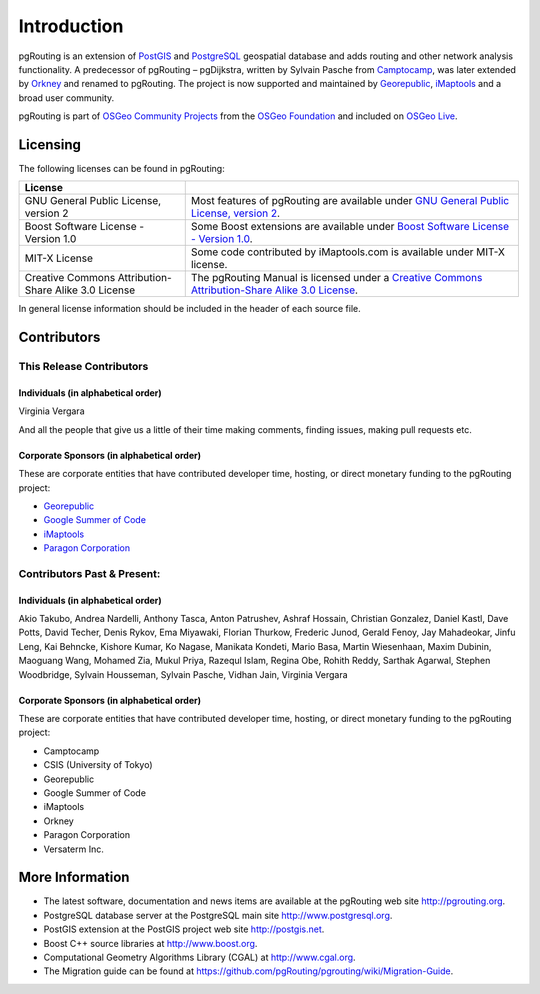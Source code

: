 ..
   ****************************************************************************
    pgRouting Manual
    Copyright(c) pgRouting Contributors

    This documentation is licensed under a Creative Commons Attribution-Share
    Alike 3.0 License: http://creativecommons.org/licenses/by-sa/3.0/
   ****************************************************************************

.. _introduction:

Introduction
===============================================================================

pgRouting is an extension of `PostGIS <http://postgis.net>`_ and `PostgreSQL <http://postgresql.org>`_ geospatial database and adds routing and other network analysis functionality. A predecessor of pgRouting – pgDijkstra, written by Sylvain Pasche from `Camptocamp <http://camptocamp.com>`_, was later extended by `Orkney <http://www.orkney.co.jp>`_ and renamed to pgRouting. The project is now supported and maintained by `Georepublic <http://georepublic.info>`_, `iMaptools <http://imaptools.com/>`__ and a broad user community.

pgRouting is part of `OSGeo Community Projects <http://wiki.osgeo.org/wiki/OSGeo_Community_Projects>`_ from the `OSGeo Foundation <http://osgeo.org>`_ and included on `OSGeo Live <http://live.osgeo.org/>`_.


.. _license:

Licensing
-------------------------------------------------------------------------------

The following licenses can be found in pgRouting:

.. list-table::
   :widths: 250 500

   * - **License**
     -
   * - GNU General Public License, version 2
     - Most features of pgRouting are available under `GNU General Public License, version 2 <http://www.gnu.org/licenses/gpl-2.0.html>`_.
   * - Boost Software License - Version 1.0
     - Some Boost extensions are available under `Boost Software License - Version 1.0 <http://www.boost.org/LICENSE_1_0.txt>`_.
   * - MIT-X License
     - Some code contributed by iMaptools.com is available under MIT-X license.
   * - Creative Commons Attribution-Share Alike 3.0 License
     - The pgRouting Manual is licensed under a `Creative Commons Attribution-Share Alike 3.0 License <http://creativecommons.org/licenses/by-sa/3.0/>`_.

In general license information should be included in the header of each source file.


Contributors
-------------------------------------------------------------------------------

This Release Contributors
+++++++++++++++++++++++++++++++++++++++++++++++++++++++++++++++++++++++++++++++

Individuals (in alphabetical order)
^^^^^^^^^^^^^^^^^^^^^^^^^^^^^^^^^^^^^^^^^^^^^^^^^^^^^^^^^^^^^^^^^^^^^^^^^^^^^^^

Virginia Vergara

And all the people that give us a little of their time making comments, finding issues, making pull requests etc.

Corporate Sponsors (in alphabetical order)
^^^^^^^^^^^^^^^^^^^^^^^^^^^^^^^^^^^^^^^^^^^^^^^^^^^^^^^^^^^^^^^^^^^^^^^^^^^^^^^

These are corporate entities that have contributed developer time, hosting, or direct monetary funding to the pgRouting project:

- `Georepublic <https://georepublic.info/en/>`__
- `Google Summer of Code <https://developers.google.com/open-source/gsoc/>`_
- `iMaptools <http://imaptools.com>`__
- `Paragon Corporation <http://www.paragoncorporation.com/>`_

Contributors Past & Present:
+++++++++++++++++++++++++++++++++++++++++++++++++++++++++++++++++++++++++++++++

Individuals (in alphabetical order)
^^^^^^^^^^^^^^^^^^^^^^^^^^^^^^^^^^^^^^^^^^^^^^^^^^^^^^^^^^^^^^^^^^^^^^^^^^^^^^^

Akio Takubo, Andrea Nardelli, Anthony Tasca, Anton Patrushev, Ashraf Hossain, Christian Gonzalez, Daniel Kastl, Dave Potts, David Techer, Denis Rykov, Ema Miyawaki, Florian Thurkow, Frederic Junod, Gerald Fenoy, Jay Mahadeokar, Jinfu Leng, Kai Behncke, Kishore Kumar, Ko Nagase, Manikata Kondeti, Mario Basa, Martin Wiesenhaan,  Maxim Dubinin, Maoguang Wang, Mohamed Zia, Mukul Priya, Razequl Islam, Regina Obe, Rohith Reddy, Sarthak Agarwal, Stephen Woodbridge, Sylvain Housseman, Sylvain Pasche, Vidhan Jain, Virginia Vergara

Corporate Sponsors (in alphabetical order)
^^^^^^^^^^^^^^^^^^^^^^^^^^^^^^^^^^^^^^^^^^^^^^^^^^^^^^^^^^^^^^^^^^^^^^^^^^^^^^^

These are corporate entities that have contributed developer time, hosting, or direct monetary funding to the pgRouting project:

- Camptocamp
- CSIS (University of Tokyo)
- Georepublic
- Google Summer of Code
- iMaptools
- Orkney
- Paragon Corporation
- Versaterm Inc.


More Information
-------------------------------------------------------------------------------

* The latest software, documentation and news items are available at the pgRouting web site http://pgrouting.org.
* PostgreSQL database server at the PostgreSQL main site http://www.postgresql.org.
* PostGIS extension at the PostGIS project web site http://postgis.net.
* Boost C++ source libraries at http://www.boost.org.
* Computational Geometry Algorithms Library (CGAL) at http://www.cgal.org.
* The Migration guide can be found at https://github.com/pgRouting/pgrouting/wiki/Migration-Guide.

